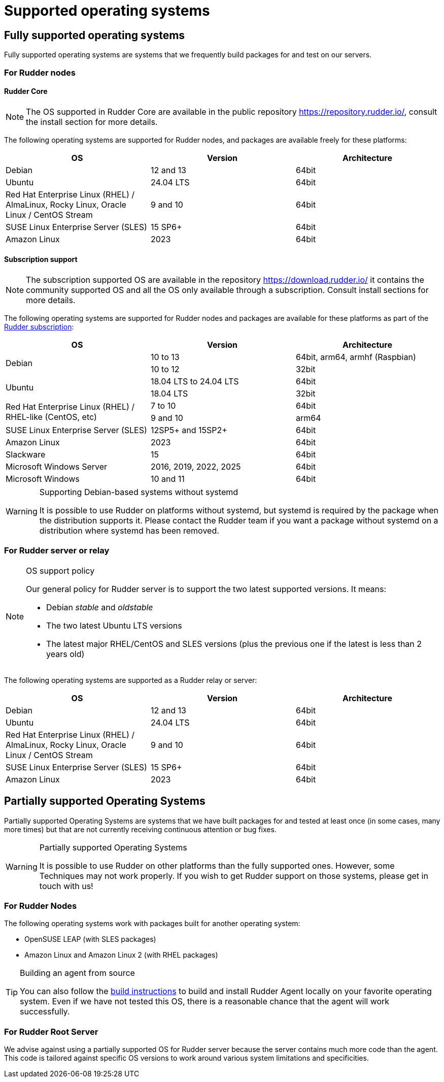 = Supported operating systems

[[node-supported-os, the list of supported operating systems for nodes]]
== Fully supported operating systems

Fully supported operating systems are systems that we frequently build packages for and test on our servers.

=== For Rudder nodes

==== Rudder Core

[NOTE]
===========

The OS supported in Rudder Core are available in the public repository https://repository.rudder.io/, consult the install section for more details.

===========

The following operating systems are supported for Rudder nodes, and packages are
available freely for these platforms:

[options="header"]
|===

| OS | Version | Architecture

| Debian | 12 and 13 | 64bit
| Ubuntu | 24.04 LTS | 64bit
| Red Hat Enterprise Linux (RHEL) / AlmaLinux, Rocky Linux, Oracle Linux / CentOS Stream | 9 and 10 | 64bit
| SUSE Linux Enterprise Server (SLES) | 15 SP6+ | 64bit
| Amazon Linux | 2023 | 64bit

|===

==== Subscription support

[NOTE]
===========

The subscription supported OS are available in the repository https://download.rudder.io/ it contains the community supported OS and
all the OS only available through a subscription. Consult install sections for more details.

===========

The following operating systems are supported for Rudder nodes and packages are
available for these platforms as part of the https://www.rudder.io/en/pricing/subscription/[Rudder subscription]:

[options="header"]
|===

| OS | Version | Architecture
.2+| Debian | 10 to 13 | 64bit, arm64, armhf (Raspbian)
| 10 to 12 | 32bit
.2+| Ubuntu | 18.04 LTS to 24.04 LTS | 64bit
| 18.04 LTS | 32bit
.2+| Red Hat Enterprise Linux (RHEL) / RHEL-like (CentOS, etc) | 7 to 10 | 64bit
| 9 and 10 | arm64
.1+| SUSE Linux Enterprise Server (SLES) | 12SP5+ and 15SP2+ | 64bit
| Amazon Linux | 2023 | 64bit
| Slackware | 15 | 64bit
| Microsoft Windows Server | 2016, 2019, 2022, 2025 | 64bit
| Microsoft Windows | 10 and 11 | 64bit

|===

[WARNING]

.Supporting Debian-based systems without systemd

====

It is possible to use Rudder on platforms without systemd, but systemd is required
by the package when the distribution supports it.
Please contact the Rudder team if you want a package without systemd on a distribution
where systemd has been removed.

====

[[server-supported-os, the list of supported Operating Systems for Root server]]
=== For Rudder server or relay

[NOTE]

.OS support policy

====

Our general policy for Rudder server is to support the two latest
supported versions. It means:

* Debian _stable_ and _oldstable_
* The two latest Ubuntu LTS versions
* The latest major RHEL/CentOS and SLES versions (plus the previous one if the latest is less than 2 years old)

====

The following operating systems are supported as a Rudder relay or server:

[options="header"]
|===

| OS | Version | Architecture

| Debian | 12 and 13 | 64bit
| Ubuntu | 24.04 LTS | 64bit
| Red Hat Enterprise Linux (RHEL) / AlmaLinux, Rocky Linux, Oracle Linux / CentOS Stream | 9 and 10 | 64bit
| SUSE Linux Enterprise Server (SLES) | 15 SP6+ | 64bit
| Amazon Linux | 2023 | 64bit

|===

== Partially supported Operating Systems

Partially supported Operating Systems are systems that we have built packages for and tested at least once (in some cases, many more times) but that are not currently receiving continuous attention or bug fixes.

[WARNING]

.Partially supported Operating Systems

====

It is possible to use Rudder on other platforms than the fully supported ones.
However, some Techniques may not work properly. If you
wish to get Rudder support on those systems, please get in touch with us!

====

=== For Rudder Nodes

The following operating systems work with packages built for another operating system:

* OpenSUSE LEAP (with SLES packages)
* Amazon Linux and Amazon Linux 2 (with RHEL packages)

[TIP]

.Building an agent from source

====

You can also follow the xref:reference:build.adoc#_building_the_rudder_agent[build instructions] to build and install Rudder Agent locally on your favorite operating system.
Even if we have not tested this OS, there is a reasonable chance that the agent will work successfully.

====

=== For Rudder Root Server

We advise against using a partially supported OS for Rudder server because the server contains
much more code than the agent. This code is tailored against specific OS versions
to work around various system limitations and specificities.
